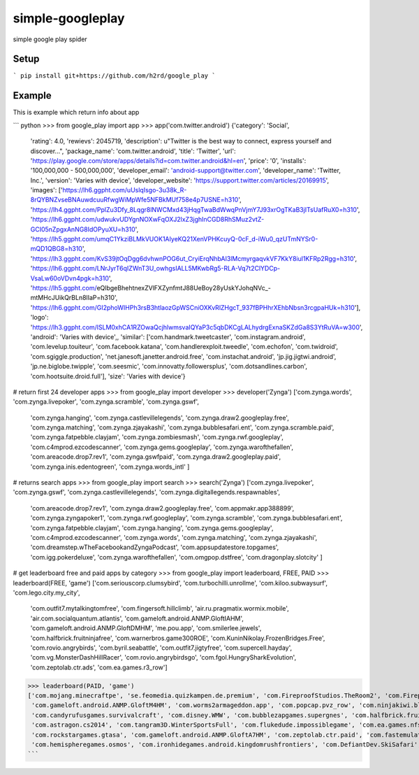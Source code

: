 simple-googleplay
=================

simple google play spider

Setup
-----

```
pip install git+https://github.com/h2rd/google_play
```

Example
-------

This is example which return info about app

```
python
>>> from google_play import app
>>> app('com.twitter.android')
{'category': 'Social',
 'rating': 4.0,
 'rewievs': 2045719,
 'description': u"Twitter is the best way to connect, express yourself and discover...",
 'package_name': 'com.twitter.android',
 'title': 'Twitter',
 'url': 'https://play.google.com/store/apps/details?id=com.twitter.android&hl=en',
 'price': '0',
 'installs': '100,000,000 - 500,000,000',
 'developer_email': 'android-support@twitter.com',
 'developer_name': 'Twitter, Inc.',
 'version': 'Varies with device',
 'developer_website': 'https://support.twitter.com/articles/20169915',
 'images': ['https://lh6.ggpht.com/uUslqIsgo-3u38k_R-8rQYBNZvseBNAuwdcuuRfwgWiMpWfe5NFBkMUf758e4p7USNE=h310', 'https://lh4.ggpht.com/PplZu3Dfy_8Lqgr8lNWCMxd43jHqgTwaBdWwqPnVjmY7J93xrOgTKaB3jITsUafRuX0=h310', 'https://lh6.ggpht.com/udwukvUDYgnNOXwFqOXJ2lxZ3jghInCGD8RhSMuz2vtZ-GCI05nZpgxAnNG8IdOPyuXU=h310', 'https://lh5.ggpht.com/umqC1YkziBLMkVUOK1AIyeKQ21XenVPHKcuyQ-0cF_d-iWu0_qzUTmNYSr0-mQD1QBG8=h310', 'https://lh3.ggpht.com/KvS39jtOqDgg6dvhwnPOG6ut_CryiErqNhbAI3lMcmyrgaqvkVF7KkY8iul1KFRp2Rgg=h310', 'https://lh6.ggpht.com/LNrJyrT6qIZWnT3U_owhgsIALL5MKwbRg5-RLA-Vq7t2ClYDCp-VsaLw60oVDvn4pgk=h310', 'https://lh5.ggpht.com/eQlbgeBhehtnexZVlFXZynfmtJ88UeBoy28yUskYJohqNVc_-mtMHcJUikQrBLn8lIaP=h310', 'https://lh6.ggpht.com/GI2phoWIHPh3rsB3htlaozGpWSCniOXKvRlZHgcT_937fBPHhrXEhbNbsn3rcgpaHUk=h310'], 
 'logo': 'https://lh3.ggpht.com/lSLM0xhCA1RZOwaQcjhlwmsvaIQYaP3c5qbDKCgLALhydrgExnaSKZdGa8S3YtRuVA=w300',
 'android': 'Varies with device',,
 'similar': ['com.handmark.tweetcaster', 'com.instagram.android', 'com.levelup.touiteur', 'com.facebook.katana', 'com.handlerexploit.tweedle', 'com.echofon', 'com.twidroid', 'com.sgiggle.production', 'net.janesoft.janetter.android.free', 'com.instachat.android', 'jp.jig.jigtwi.android', 'jp.ne.biglobe.twipple', 'com.seesmic', 'com.innovatty.followersplus', 'com.dotsandlines.carbon', 'com.hootsuite.droid.full'],
 'size': 'Varies with device'}

# return first 24 developer apps
>>> from google_play import developer
>>> developer('Zynga')
['com.zynga.words', 'com.zynga.livepoker', 'com.zynga.scramble', 'com.zynga.gswf',
 'com.zynga.hanging', 'com.zynga.castlevillelegends', 'com.zynga.draw2.googleplay.free', 'com.zynga.matching', 'com.zynga.zjayakashi',
 'com.zynga.bubblesafari.ent', 'com.zynga.scramble.paid', 'com.zynga.fatpebble.clayjam', 'com.zynga.zombiesmash', 'com.zynga.rwf.googleplay',
 'com.c4mprod.ezcodescanner', 'com.zynga.gems.googleplay', 'com.zynga.warofthefallen', 'com.areacode.drop7.rev1', 'com.zynga.gswfpaid',
 'com.zynga.draw2.googleplay.paid', 'com.zynga.inis.edentogreen', 'com.zynga.words_intl' ]

# returns search apps
>>> from google_play import search
>>> search('Zynga')
['com.zynga.livepoker', 'com.zynga.gswf', 'com.zynga.castlevillelegends', 'com.zynga.digitallegends.respawnables',
 'com.areacode.drop7.rev1', 'com.zynga.draw2.googleplay.free', 'com.appmakr.app388899', 'com.zynga.zyngapoker1',
 'com.zynga.rwf.googleplay', 'com.zynga.scramble', 'com.zynga.bubblesafari.ent', 'com.zynga.fatpebble.clayjam',
 'com.zynga.hanging', 'com.zynga.gems.googleplay', 'com.c4mprod.ezcodescanner', 'com.zynga.words', 'com.zynga.matching',
 'com.zynga.zjayakashi', 'com.dreamstep.wTheFacebookandZyngaPodcast', 'com.appsupdatestore.topgames', 'com.igg.pokerdeluxe',
 'com.zynga.warofthefallen', 'com.omgpop.dstfree', 'com.dragonplay.slotcity' ]

# get leaderboard free and paid apps by category
>>> from google_play import leaderboard, FREE, PAID
>>> leaderboard(FREE, 'game')
['com.seriouscorp.clumsybird', 'com.turbochilli.unrollme', 'com.kiloo.subwaysurf', 'com.lego.city.my_city',
 'com.outfit7.mytalkingtomfree', 'com.fingersoft.hillclimb', 'air.ru.pragmatix.wormix.mobile', 'air.com.socialquantum.atlantis',
 'com.gameloft.android.ANMP.GloftIAHM', 'com.gameloft.android.ANMP.GloftDMHM', 'me.pou.app',
 'com.smilerlee.jewels', 'com.halfbrick.fruitninjafree', 'com.warnerbros.game300ROE', 'com.KuninNikolay.FrozenBridges.Free',
 'com.rovio.angrybirds', 'com.byril.seabattle', 'com.outfit7.jigtyfree', 'com.supercell.hayday', 'com.vg.MonsterDashHillRacer',
 'com.rovio.angrybirdsgo', 'com.fgol.HungrySharkEvolution', 'com.zeptolab.ctr.ads', 'com.ea.games.r3_row']
>>> leaderboard(PAID, 'game')
['com.mojang.minecraftpe', 'se.feomedia.quizkampen.de.premium', 'com.FireproofStudios.TheRoom2', 'com.FireproofStudios.TheRoom',
 'com.gameloft.android.ANMP.GloftM4HM', 'com.worms2armageddon.app', 'com.popcap.pvz_row', 'com.ninjakiwi.bloonstd5',
 'com.candyrufusgames.survivalcraft', 'com.disney.WMW', 'com.bubblezapgames.supergnes', 'com.halfbrick.fruitninja',
 'com.astragon.cs2014', 'com.tangram3D.WinterSportsFull', 'com.flukedude.impossiblegame', 'com.ea.games.nfs13_row',
 'com.rockstargames.gtasa', 'com.gameloft.android.ANMP.GloftA7HM', 'com.zeptolab.ctr.paid', 'com.fastemulator.gba',
 'com.hemispheregames.osmos', 'com.ironhidegames.android.kingdomrushfrontiers', 'com.DefiantDev.SkiSafari', 'com.rockstargames.gtavc']
```
